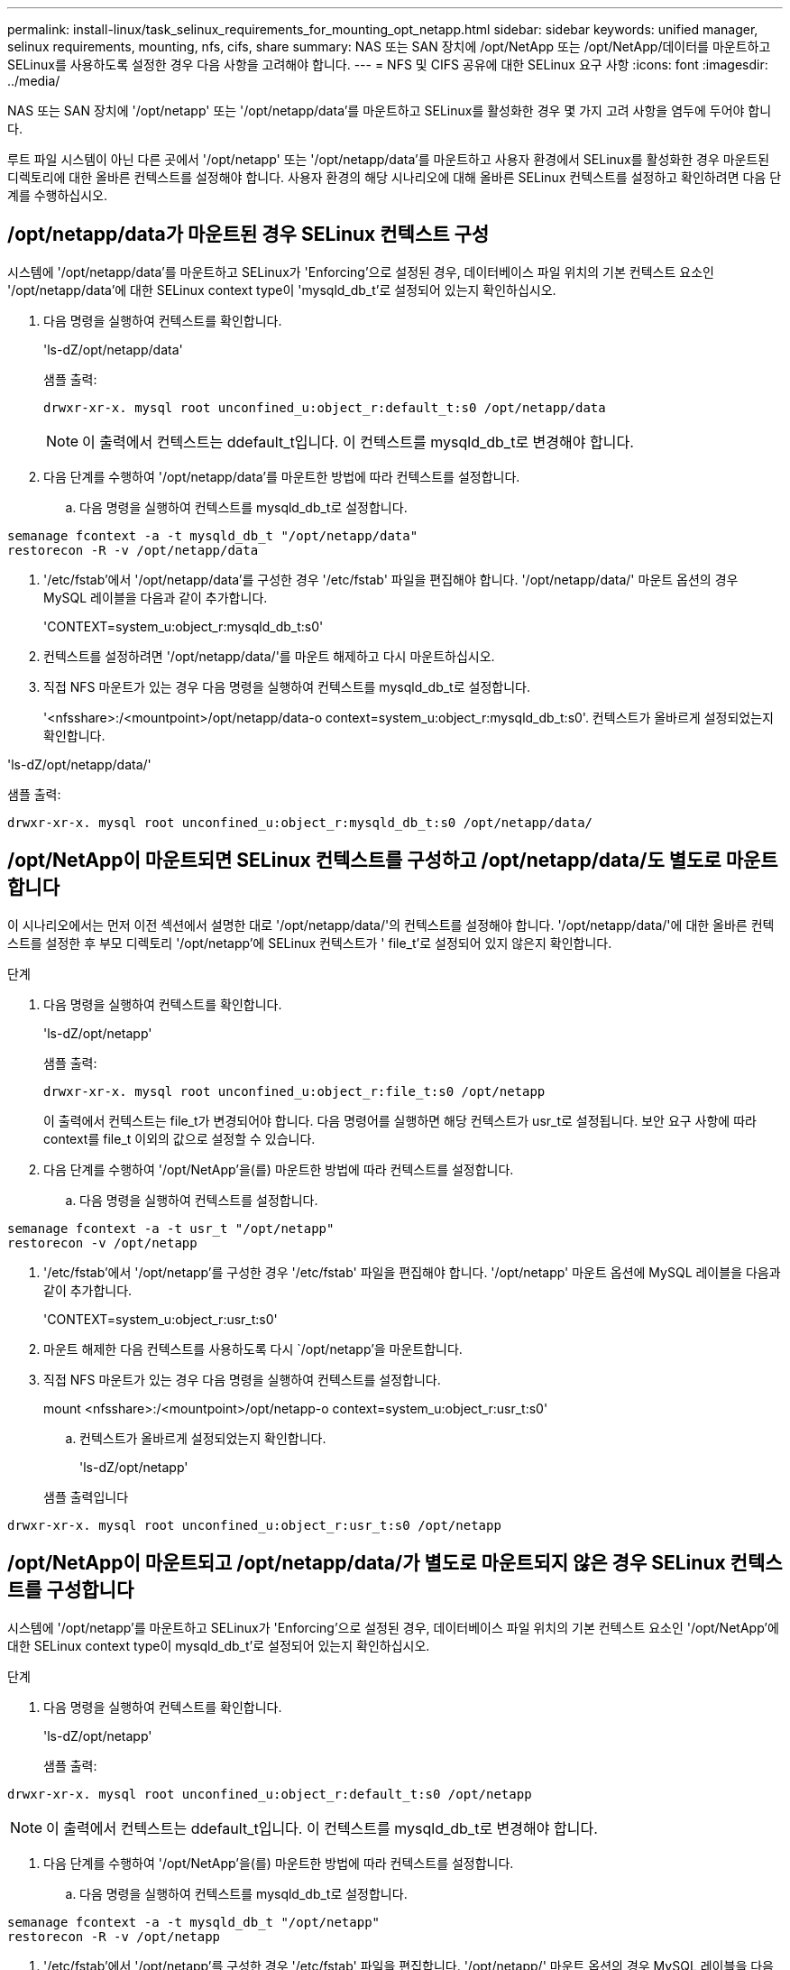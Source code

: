 ---
permalink: install-linux/task_selinux_requirements_for_mounting_opt_netapp.html 
sidebar: sidebar 
keywords: unified manager, selinux requirements, mounting, nfs, cifs, share 
summary: NAS 또는 SAN 장치에 /opt/NetApp 또는 /opt/NetApp/데이터를 마운트하고 SELinux를 사용하도록 설정한 경우 다음 사항을 고려해야 합니다. 
---
= NFS 및 CIFS 공유에 대한 SELinux 요구 사항
:icons: font
:imagesdir: ../media/


[role="lead"]
NAS 또는 SAN 장치에 '/opt/netapp' 또는 '/opt/netapp/data'를 마운트하고 SELinux를 활성화한 경우 몇 가지 고려 사항을 염두에 두어야 합니다.

루트 파일 시스템이 아닌 다른 곳에서 '/opt/netapp' 또는 '/opt/netapp/data'를 마운트하고 사용자 환경에서 SELinux를 활성화한 경우 마운트된 디렉토리에 대한 올바른 컨텍스트를 설정해야 합니다. 사용자 환경의 해당 시나리오에 대해 올바른 SELinux 컨텍스트를 설정하고 확인하려면 다음 단계를 수행하십시오.



== /opt/netapp/data가 마운트된 경우 SELinux 컨텍스트 구성

시스템에 '/opt/netapp/data'를 마운트하고 SELinux가 'Enforcing'으로 설정된 경우, 데이터베이스 파일 위치의 기본 컨텍스트 요소인 '/opt/netapp/data'에 대한 SELinux context type이 'mysqld_db_t'로 설정되어 있는지 확인하십시오.

. 다음 명령을 실행하여 컨텍스트를 확인합니다.
+
'ls-dZ/opt/netapp/data'

+
샘플 출력:

+
[listing]
----
drwxr-xr-x. mysql root unconfined_u:object_r:default_t:s0 /opt/netapp/data
----
+

NOTE: 이 출력에서 컨텍스트는 ddefault_t입니다. 이 컨텍스트를 mysqld_db_t로 변경해야 합니다.

. 다음 단계를 수행하여 '/opt/netapp/data'를 마운트한 방법에 따라 컨텍스트를 설정합니다.
+
.. 다음 명령을 실행하여 컨텍스트를 mysqld_db_t로 설정합니다.




[listing]
----
semanage fcontext -a -t mysqld_db_t "/opt/netapp/data"
restorecon -R -v /opt/netapp/data
----
. '/etc/fstab'에서 '/opt/netapp/data'를 구성한 경우 '/etc/fstab' 파일을 편집해야 합니다. '/opt/netapp/data/' 마운트 옵션의 경우 MySQL 레이블을 다음과 같이 추가합니다.
+
'CONTEXT=system_u:object_r:mysqld_db_t:s0'

. 컨텍스트를 설정하려면 '/opt/netapp/data/'를 마운트 해제하고 다시 마운트하십시오.
. 직접 NFS 마운트가 있는 경우 다음 명령을 실행하여 컨텍스트를 mysqld_db_t로 설정합니다.
+
'<nfsshare>:/<mountpoint>/opt/netapp/data-o context=system_u:object_r:mysqld_db_t:s0'. 컨텍스트가 올바르게 설정되었는지 확인합니다.



'ls-dZ/opt/netapp/data/'

샘플 출력:

[listing]
----
drwxr-xr-x. mysql root unconfined_u:object_r:mysqld_db_t:s0 /opt/netapp/data/
----


== /opt/NetApp이 마운트되면 SELinux 컨텍스트를 구성하고 /opt/netapp/data/도 별도로 마운트합니다

이 시나리오에서는 먼저 이전 섹션에서 설명한 대로 '/opt/netapp/data/'의 컨텍스트를 설정해야 합니다. '/opt/netapp/data/'에 대한 올바른 컨텍스트를 설정한 후 부모 디렉토리 '/opt/netapp'에 SELinux 컨텍스트가 ' file_t'로 설정되어 있지 않은지 확인합니다.

.단계
. 다음 명령을 실행하여 컨텍스트를 확인합니다.
+
'ls-dZ/opt/netapp'

+
샘플 출력:

+
[listing]
----
drwxr-xr-x. mysql root unconfined_u:object_r:file_t:s0 /opt/netapp
----
+
이 출력에서 컨텍스트는 file_t가 변경되어야 합니다. 다음 명령어를 실행하면 해당 컨텍스트가 usr_t로 설정됩니다. 보안 요구 사항에 따라 context를 file_t 이외의 값으로 설정할 수 있습니다.

. 다음 단계를 수행하여 '/opt/NetApp'을(를) 마운트한 방법에 따라 컨텍스트를 설정합니다.
+
.. 다음 명령을 실행하여 컨텍스트를 설정합니다.




[listing]
----
semanage fcontext -a -t usr_t "/opt/netapp"
restorecon -v /opt/netapp
----
. '/etc/fstab'에서 '/opt/netapp'를 구성한 경우 '/etc/fstab' 파일을 편집해야 합니다. '/opt/netapp' 마운트 옵션에 MySQL 레이블을 다음과 같이 추가합니다.
+
'CONTEXT=system_u:object_r:usr_t:s0'

. 마운트 해제한 다음 컨텍스트를 사용하도록 다시 `/opt/netapp'을 마운트합니다.
. 직접 NFS 마운트가 있는 경우 다음 명령을 실행하여 컨텍스트를 설정합니다.
+
mount <nfsshare>:/<mountpoint>/opt/netapp-o context=system_u:object_r:usr_t:s0'

+
.. 컨텍스트가 올바르게 설정되었는지 확인합니다.
+
'ls-dZ/opt/netapp'

+
샘플 출력입니다





[listing]
----
drwxr-xr-x. mysql root unconfined_u:object_r:usr_t:s0 /opt/netapp
----


== /opt/NetApp이 마운트되고 /opt/netapp/data/가 별도로 마운트되지 않은 경우 SELinux 컨텍스트를 구성합니다

시스템에 '/opt/netapp'를 마운트하고 SELinux가 'Enforcing'으로 설정된 경우, 데이터베이스 파일 위치의 기본 컨텍스트 요소인 '/opt/NetApp'에 대한 SELinux context type이 mysqld_db_t'로 설정되어 있는지 확인하십시오.

.단계
. 다음 명령을 실행하여 컨텍스트를 확인합니다.
+
'ls-dZ/opt/netapp'

+
샘플 출력:



[listing]
----
drwxr-xr-x. mysql root unconfined_u:object_r:default_t:s0 /opt/netapp
----

NOTE: 이 출력에서 컨텍스트는 ddefault_t입니다. 이 컨텍스트를 mysqld_db_t로 변경해야 합니다.

. 다음 단계를 수행하여 '/opt/NetApp'을(를) 마운트한 방법에 따라 컨텍스트를 설정합니다.
+
.. 다음 명령을 실행하여 컨텍스트를 mysqld_db_t로 설정합니다.




[listing]
----
semanage fcontext -a -t mysqld_db_t "/opt/netapp"
restorecon -R -v /opt/netapp
----
. '/etc/fstab'에서 '/opt/netapp'를 구성한 경우 '/etc/fstab' 파일을 편집합니다. '/opt/netapp/' 마운트 옵션의 경우 MySQL 레이블을 다음과 같이 추가합니다.


[listing]
----
context=system_u:object_r:mysqld_db_t:s0
----
. 마운트 해제한 다음 컨텍스트를 사용하도록 다시 `/opt/netapp/'를 마운트합니다.
. 직접 NFS 마운트가 있는 경우 다음 명령을 실행하여 컨텍스트를 mysqld_db_t로 설정합니다.


[listing]
----
mount <nfsshare>:/<mountpoint> /opt/netapp -o context=system_u:object_r:mysqld_db_t:s0
----
. 컨텍스트가 올바르게 설정되었는지 확인합니다.
+
'ls-dZ/opt/netapp/'

+
샘플 출력:



[listing]
----
drwxr-xr-x. mysql root unconfined_u:object_r:mysqld_db_t:s0 /opt/netapp/
----
'''
